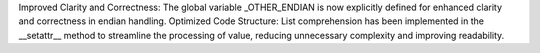 Improved Clarity and Correctness: The global variable _OTHER_ENDIAN is now explicitly defined for enhanced clarity and correctness in endian handling.
Optimized Code Structure: List comprehension has been implemented in the __setattr__ method to streamline the processing of value, reducing unnecessary complexity and improving readability.
